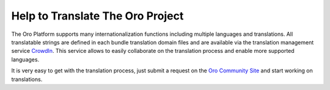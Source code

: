 Help to Translate The Oro Project
==================================

The Oro Platform supports many internationalization functions including multiple languages and translations.
All translatable strings are defined in each bundle translation domain files and are available via the translation management
service `CrowdIn`_. This service allows to easily collaborate on the translation process and enable more supported
languages.

It is very easy to get with the translation process, just submit a request on the `Oro Community Site`_ 
and start working on translations.


.. _`CrowdIn`:      http://translate.platform.orocrm.com/
.. _`Oro Community Site`:  http://www.orocrm.com/translate
